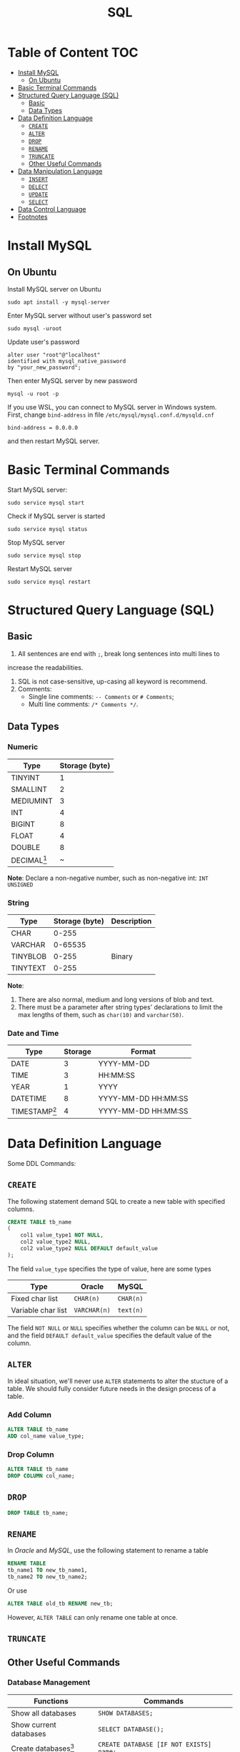 #+title: SQL
#+startup: show2levels
* Table of Content :TOC:
- [[#install-mysql][Install MySQL]]
  - [[#on-ubuntu][On Ubuntu]]
- [[#basic-terminal-commands][Basic Terminal Commands]]
- [[#structured-query-language-sql][Structured Query Language (SQL)]]
  - [[#basic][Basic]]
  - [[#data-types][Data Types]]
- [[#data-definition-language][Data Definition Language]]
  - [[#create][~CREATE~]]
  - [[#alter][~ALTER~]]
  - [[#drop][~DROP~]]
  - [[#rename][~RENAME~]]
  - [[#truncate][~TRUNCATE~]]
  - [[#other-useful-commands][Other Useful Commands]]
- [[#data-manipulation-language][Data Manipulation Language]]
  - [[#insert][~INSERT~]]
  - [[#delect][~DELECT~]]
  - [[#update][~UPDATE~]]
  - [[#select][~SELECT~]]
- [[#data-control-language][Data Control Language]]
- [[#footnotes][Footnotes]]

* Install MySQL
** On Ubuntu
Install MySQL server on Ubuntu

#+begin_src shell
sudo apt install -y mysql-server
#+end_src

Enter MySQL server  without user's password set

#+begin_src shell
sudo mysql -uroot
#+end_src

Update user's password

#+begin_src shell
alter user "root"@"localhost"
identified with mysql_native_password
by "your_new_password";
#+end_src

Then enter MySQL server by new password

#+begin_src shell
mysql -u root -p
#+end_src

If you use WSL, you can connect to MySQL server in Windows system. First,
change ~bind-address~ in file ~/etc/mysql/mysql.conf.d/mysqld.cnf~

#+begin_src
bind-address = 0.0.0.0
#+end_src

and then restart MySQL server.

* Basic Terminal Commands
Start MySQL server:

#+begin_src shell
sudo service mysql start
#+end_src

Check if MySQL server is started

#+begin_src shell
sudo service mysql status
#+end_src

Stop MySQL server

#+begin_src shell
sudo service mysql stop
#+end_src

Restart MySQL server

#+begin_src shell
sudo service mysql restart
#+end_src

* Structured Query Language (SQL)
** Basic
1. All sentences are end with =;=, break long sentences into multi lines to
increase the readabilities.
1. SQL is not case-sensitive, up-casing all keyword is recommend.
2. Comments:
   - Single line comments: =-- Comments= or =# Comments=;
   - Multi line comments: =/* Comments */=.
** Data Types
*** Numeric

| Type      | Storage (byte) |
|-----------+----------------|
| TINYINT   |              1 |
| SMALLINT  |              2 |
| MEDIUMINT |              3 |
| INT       |              4 |
| BIGINT    |              8 |
| FLOAT     |              4 |
| DOUBLE    |              8 |
| DECIMAL[fn:1] | ~              |

*Note*: Declare a non-negative number, such as non-negative int:
=INT UNSIGNED=

*** String

| Type     | Storage (byte) | Description |
|----------+----------------+-------------|
| CHAR     |          0-255 |             |
| VARCHAR  |        0-65535 |             |
| TINYBLOB |          0-255 | Binary      |
| TINYTEXT |          0-255 |             |

*Note*:
1. There are also normal, medium and long versions of blob and text.
2. There must be a parameter after string types' declarations to limit the
   max lengths of them, such as =char(10)= and =varchar(50)=.
*** Date and Time

| Type            | Storage | Format              |
|-----------------+---------+---------------------|
| DATE            |       3 | YYYY-MM-DD          |
| TIME            |       3 | HH:MM:SS            |
| YEAR            |       1 | YYYY                |
| DATETIME        |       8 | YYYY-MM-DD HH:MM:SS |
| TIMESTAMP[fn:2] |       4 | YYYY-MM-DD HH:MM:SS |

* Data Definition Language
Some DDL Commands:
** ~CREATE~
The following statement demand SQL to create a new table with specified columns.

#+begin_src sql
CREATE TABLE tb_name
(
    col1 value_type1 NOT NULL,
    col2 value_type2 NULL,
    col2 value_type2 NULL DEFAULT default_value
);
#+end_src

The field ~value_type~ specifies the type of value, here are some types

| Type               | Oracle       | MySQL     |
|--------------------+--------------+-----------|
| Fixed char list    | ~CHAR(n)~    | ~CHAR(n)~ |
| Variable char list | ~VARCHAR(n)~ | ~text(n)~ |

The field ~NOT NULL~ or ~NULL~ specifies whether the column can be ~NULL~ or
not, and the field ~DEFAULT default_value~ specifies the default value of the
column.
** ~ALTER~
In ideal situation, we'll never use ~ALTER~ statements to alter the stucture
of a table. We should fully consider future needs in the design process of
a table.

*** Add Column
#+begin_src sql
ALTER TABLE tb_name
ADD col_name value_type;
#+end_src

*** Drop Column
#+begin_src sql
ALTER TABLE tb_name
DROP COLUMN col_name;
#+end_src
** ~DROP~
#+begin_src sql
DROP TABLE tb_name;
#+end_src

** ~RENAME~
In /Oracle/ and /MySQL/, use the following statement to rename a table
#+begin_src sql
RENAME TABLE
tb_name1 TO new_tb_name1,
tb_name2 TO new_tb_name2;
#+end_src

Or use
#+begin_src sql
ALTER TABLE old_tb RENAME new_tb;
#+end_src

However, ~ALTER TABLE~ can only rename one table at once.
** ~TRUNCATE~
** Other Useful Commands
*** Database Management

| Functions              | Commands                                |
|------------------------+-----------------------------------------|
| Show all databases     | =SHOW DATABASES;=                       |
| Show current databases | =SELECT DATABASE();=                    |
| Create databases[fn:3] | =CREATE DATABASE [IF NOT EXISTS] name;= |
| Drop databases         | =DROP DATABASE [IF EXISTS] name;=       |
| Use/enter databases    | =USE name;=                             |

*** Table Management

| Functions                           | Commands                                               |
|-------------------------------------+--------------------------------------------------------|
| Show all tables in current database | =SHOW TABLES;=                                         |
| Show/describe table's structure     | =DESC table;=                                          |
| Show create command of one table    | =SHOW CREATE TABLE table;=                             |
| Create new table[fn:4]              | =CREATE TABLE table (...);=                            |
| Change table's name                 | =ALTER TABLE table RENAME TO new_table;=               |
| Drop table                          | =DROP TABLE [IF EXISTS] table;=                        |
| Drop table and recreate one         | =TRUNCATE TABLE table=                                 |
| Insert column in table              | =ALTER TABLE table ADD column type;=                   |
| Change specified column's type      | =ALTER TABLE table MODIFY column new_type;=            |
| Change specified column             | =ALTER TABLE table CHANGE column new_column new_type;= |
| Drop column                         | =ALTER TABLE table DROP colum;=                        |
* Data Manipulation Language
** ~INSERT~
*** Insert full row into table
#+begin_src sql
INSERT INTO tb
VALUES(value1, value2, value3, value4);
#+end_src

The ~VALUES~ must contain all the values in one line.
*** Insert part of row into table
#+begin_src sql
INSERT INTO tb(col1, col2, col3, col4)
VALUES(value1, value2, value3, value4);
#+end_src

In this case, the ~VALUES~ can contain a part of the values in one line. And
other columns' values will be ~NULL~.
*** Insert the results of ~SELECT~
#+begin_src sql
INSERT INTO tb1(col1, col2, col3, col4)
SELECT col1, col2, col3, col4
FROM tb2;
#+end_src
*** ~SELECT INTO~
We can use ~SELECT INTO~ statement to copy data from one table to another
table.

#+begin_src sql
SELECT * INTO tb2 FROM tb1;
#+end_src

For /MariaDB/, /MySQL/, /Oracle/, /PostgreSQL/ and /SQLite/, use the following
instead

#+begin_src sql
CREATE TABLE new_table AS
SELECT * FROM tb;
#+end_src

*Note*: /DB2/ does'nt support ~SELECT INTO~.
** ~DELECT~
#+begin_src sql
DELETE FROM tb
WHERE condition;
#+end_src

If you want to delete all the data in one table, use ~TRUNCATE TABLE~ instead.
** ~UPDATE~
#+begin_src sql
UPDATE tb
SET col1 = value1,
    col2 = value2
WHERE condition;
#+end_src

If there is no condition in this statement, the DBMS will update all the date
in the table.
** ~SELECT~
#+begin_src sql
SELECT column_1 AS alias_1, column_2 AS alias_2
FROM your_table;
#+end_src

This will return two columns of data, ~column_1~ and ~column_2~ sliced from
~your_table~, and will give them alias respectively: ~column_1~ as ~alias_1~ and
~column_2~ as ~alias_2~.

*Note*: There is no ~AS~ keyword in /Oracle/.

If you want to get all the columns from the table, use ~*~ instead of the names
of columns. Such as

#+begin_src sql
SELECT * FROM your_table;
#+end_src

~DUAL~ is a one-row, one-column built-in table in SQL. It is used to hold the
results of a ~SELECT~ statement that are otherwise not stored or used. The
results in the ~DUAL~ table can also be manipulated per the end-user
requirements.

The following is the order must to be followed.

1. ~SELECT~
2. ~FROM~
3. ~WHERE~
4. ~GROUP BY~
5. ~HAVING~
6. ~ORDER BY~

*** Select Distinct Values
If you want to select the distinct values in one column, use

#+begin_src sql
SELECT DISTINCT your_column FROM your_table;
#+end_src

*Note*: The keyword ~DISTINCT~ will be applied to all columns, that is, if you
use

#+begin_src sql
SELECT DISTINCT column_1, column_2 FROM your_table;
#+end_src

only the columns with the same values of ~column_1~ and ~column_2~ will be
ignored.

*** Limit the Results
The result of a query may be too large to read, if you want to restrict the number
of lines the query returns, use the following methods:

**** SQL Server and Access
#+begin_src sql
SELECT TOP 5 your_column
FROM your_table;
#+end_src

**** DB2
#+begin_src sql
SELECT your_column FROM your_table
FETCH FIRST 5 ROWS ONLY;
#+end_src

**** Oracle
#+begin_src sql
SELECT your_column FROM your_table
WHERE ROWNUM <= 5
#+end_src

**** MySQL, MariaDB, PostgreSQL SQLite...
#+begin_src sql
SELECT your_column FROM your_table
LIMIT 5;
#+end_src

Also, in these DBMS'es, we can set offset value:
#+begin_src sql
SELECT your_column FROM your_table
LIMIT 5 OFFSET 10;
#+end_src

Or on MySQL and MariaDB
#+begin_src sql
SELECT your_column FROM your_table
LIMIT 5 10;
#+end_src
*** Sort the Results
To sort the values returned by a query statement, use the keyword ~ORDER BY~:

#+begin_src sql
SELECT column_1, column_2, column_3
FROM your_table
ORDER BY column_1, column_2 DESC;
#+end_src

This means sort the values by ~column_1~ in ascending order, and *then* by ~column_2~
in descending order.
*** Filter the Results by ~WHERE~
In ~SELECT~ statements, we use ~WHERE~ clause to filter the data and get
the ones we need.

#+begin_src sql
SELECT product_name, product_price
FROM tb_products
WHERE product_price <= 3.99
ORDER BY product_price DESC;
#+end_src

*Note*: the ~ORDER BY~ clause must be after the ~WHERE~ clause.

**** Condition Operators
| Operator          | Description              |
|-------------------+--------------------------|
| ~=~               | equal to                 |
| ~<>~              | not equal to             |
| ~!=~              | not equal to             |
| ~>~               | greater than             |
| ~>=~              | greater than or equal to |
| ~<~               | less than                |
| ~<=~              | less than or equal to    |
| ~BETWEEN a AND b~ | Omitted                  |
| ~IS NULL~         | Omitted                  |

There are another operator: ~IN~, this judges that if the values is in the
given value set.

#+begin_src sql
SELECT product_name, product_price
FROM tb_products
WHERE product_name IN ('Name 1', 'Name 2', 'Name 3')
ORDER BY product_price DESC;
#+end_src
**** Logical Operators
There are three logical operators: ~AND~, ~OR~ and ~NOT~. Their usage is
obvious. Note that the priority of ~AND~ is higher than ~OR~.
*** Filter the Results by ~LIKE~
In search pattern, the wildcard ~%~ means any charactor appears arbitrarily.
The wildcard ~_~ means any charactor appears one time.

*Note*: In *Microsoft Access*, use ~*~ instead of ~%~ and ~?~ instead of ~_~.
DB2 does'nt support the wildcard ~_~.

There is another wildcard, ~[]~, this means the charactor must be one of the
charactors in ~[]~. For example, find words starting with "A" or "B", use
pattern ~[AB]%~.

If add a ~^~ in ~[]~, the wildcard will search charactor not
in ~[]~. For example, find words not starting with "A", "B" and "C", use
pattern ~[^ABC]%~.

*Note*, In *Microsoft Access*, use ~!~ instead of ~^~.
*** Calculation Field
**** Concatenate Field
To concatenate two columns into one column, use concatenating operator:
~+~ in /Access/ and /SQL Server/, ~||~ in /DB2/, /Oracle/, /PostgreSQL/,
/SQLite/ and /Open Office Base/. There is no operator in /MySQL/ and /MariaDB/,
we have to use some special functions to achieve this.

For example, if we need to concatenate ~country~ and ~enterprise_name~ into one
field like ~enterprise_name (country)~, use

#+begin_src sql
SELECT enterprise_name + ' (' + country + ')'
       AS enterprise_title
FROM your_table
ORDER BY enterprise_name;
#+end_src

Note that all the string field have a few spaces on their right, to remove
them, use function ~RTRIM()~:

#+begin_src sql
SELECT RTRIM(enterprise_name) || ' (' + RTRIM(country) || ')'
       AS enterprise_title
FROM your_table
ORDER BY enterprise_name;
#+end_src

There are also ~LTRIM()~ to remove spaces on left and ~TRIM()~ for both
sides.

**** Algorithm Calculation
For example, to calculate the total prise

#+begin_src sql
SELECT price * amount AS total_prise
FROM your_table
ORDER BY total_prise;
#+end_src
*** Functions
**** Text Functions
| Function                                | Description                                |
|-----------------------------------------+--------------------------------------------|
| ~LEFT()~                                | Return charactors on the left of a string  |
| ~RIGHT()~                               | return charactors on the right of a string |
| ~LENGTH()~ or ~DATALENGTH()~ or ~LEN()~ | Return the length of a string              |
| ~LOWER()~ or ~LCASE()~ for /Access/     | Return the lower case of a string          |
| ~UPPER()~ or ~UCASE()~ for /Access/     | Return the upper case of a string          |
| ~LTRIM()~                               | Remove spaces on the left of the string    |
| ~RTRIM()~                               | Remove spaces on the right of the string   |
| ~TRIM()~                                | Remove spaces on both sides of the string  |
| ~SOUNDEX()~                             | Return the soundex value of a string       |
**** Date and Time Functions
Different DBMS'es have different functions for date and time process. The
following are functions for /MySQL/ and /Oracle/.
***** MySQL
| Function     | Description                                         | Synonyms and other implementations    |
|--------------+-----------------------------------------------------+---------------------------------------|
| ~NOW()~      | Return the current date and time                    | ~CURRENT_TIMESTAMP()~, ~LOCAL_TIME()~ |
| ~CURDATE()~  | Return the current date                             | ~CURRENT_DATE()~                      |
| ~CURTIME()~  | Return the current time                             | ~CURRENT_TIME()~                      |
| ~EXTRACT()~  | Extract part of a date                              |                                       |
| ~DATE()~     | Extract the date part of a date/datetime expression |                                       |
| ~TIME()~     | Extract the time part of a date/datetime expression |                                       |
| ~YEAR()~     | Extract the year                                    | ~EXTRACT(YEAR FROM date)~             |
| ~MONTH()~    | Extract the month                                   | ~EXTRACT(MONTH FROM date)~            |
| ~WEEK()~     | Extract the week number                             | ~EXTRACT(WEEK FROM date)~             |
| ~DAY()~      | Extract the day                                     | ~EXTRACT(DAY FROM date)~              |
| ~HOUR()~     | Extract the hour                                    | ~EXTRACT(HOUR FROM date)~             |
| ~MINUTE()~   | Extract the minute                                  | ~EXTRACT(MINUTE FROM date)~           |
| ~SECOND()~   | Extract the second                                  | ~EXTRACT(SECOND FROM date)~           |
| ~LAST_DAY()~ | Return the last day of the month for the argument   |                                       |

***** Oracle
| Function         | Description                                                                      |
|------------------+----------------------------------------------------------------------------------|
| ~EXTRACT()~      | Extract part of a date                                                           |
| ~CURRENT_DATE()~ | Return the current date and time in the session time zone                        |
| ~LAST_DAY()~     | Return the last day of the month for the argument                                |
| ~TO_DATE~        | Convert a date which is in the character string to a DATE value.                 |
| ~TO_CHAR()~      | Convert a DATE or an INTERVAL value to a character string in a specified format. |
**** Aggregate Functions
| Function  | Description                              |
|-----------+------------------------------------------|
| ~AVG()~   | Return the average of one column         |
| ~COUNT()~ | Return the number of lines of one column |
| ~MAX()~   | Return the maximum of one column         |
| ~MIN()~   | Return the minimum of one column         |
| ~SUM()~   | Return the sum of one column             |

*Note*: All the functions above can use the keyword ~DISTINCT~.
*** Grouped Data
**** Create Groups
To divide data into different groups by some rules, use clause ~GROUP BY~,
for example

#+begin_src sql
SELECT company_id, COUNT(*) AS num_products
FROM tb_products
GROUP BY company_id;
#+end_src

this'll return the number of products of different company.
**** Filter Groups
To filter the groups we obtain, use clause ~HAVING~, for example

#+begin_src sql
SELECT company_id, COUNT(*) AS num_products
FROM tb_products
GROUP BY company_id
HAVING COUNT(*) >= 2;
#+end_src

this'll return the number of products of different company greater than 2.

*Note*: ~WHERE~ is used to filter the data we want, ~HAVING~ is used to
filter the groups we obtain. ~WHERE~ will be executed before ~GROUP BY~,
and then, also before ~HAVING~.
*** ~JOIN~
**** Cartesian Product
The following SQL will return Cartesian product of two table

#+begin_src sql
SELECT tb_1.col1, tb_1.col2, tb_2.col1
FROM tb_1, tb_2;
#+end_src

We can use ~WHERE~ clause to filter the results
#+begin_src sql
SELECT tb_1.col1, tb_1.col2, tb_2.col1
FROM tb_1, tb_2
WHERE tb_1.col1 = tb_2.col1;
#+end_src

**** ~INNER JOIN~
We can use ~INNER JOIN~ to obtain the result of [[*Cartesian Product][Cartesian Product]]:

#+begin_src sql
SELECT tb_1.col1, tb_1.col2, tb_2.col1
FROM tb_1 INNER JOIN tb_2
     ON tb_1.col1 = tb_2.col1
#+end_src

Inner join means get all the data satisfy the condition.

We can also use alias for table, such as

#+begin_src sql
SELECT t1.col1, t1.col2, t2.col1
FROM tb_1 AS t1 INNER JOIN tb_2 AS t2
     ON t1.col1 = t2.col1
#+end_src

**** Self-Join
Self-join is a special kind of inner join, for example

#+begin_src sql
SELECT c1.customer_id, c1.customer_name, c1.customer_contact
FROM tb_customers AS c1, tb_customers AS c2
WHERE c1.customer_name = c2.customer_name
      AND c2.customer_contact = "Jim Jones";
#+end_src

**** ~OUTER JOIN~
Sometimes we need data without association with the data in the other table,
in this case, we use ~OUTER JOIN~

There are three kinds of ~OUTER JOIN~: ~LEFT OUTER JOIN~, ~RIGHT OUTER JOIN~
and ~FULL OUTER JOIN~.

~LEFT OUTER JOIN~ contains data returned by ~INNER JOIN~ and all the data
in the table on the left side of the keyword.

#+begin_src sql
SELECT c.customer_id, o.order_num
FROM tb_customer AS c LEFT OUTER JOIN tb_order AS o
     ON c.customer_id = o.customer_id;
#+end_src

This will return all the customers and their orders and those people without
any order.

Respectively, ~RIGHT OUTER JOIN~ contains data returned by ~INNER JOIN~ and
all the data in the table on the right side of the keyword. ~FULL OUTER JOIN~
returns all the data of both tables and combine them.

*Note*: /Access/, /MariaDB/, /MySQL/, /SQLite/ and /Open Office Base/ don't
support ~FULL OUTER JOIN~.

We can use ~LEFT JOIN~ instead of ~LEFT OUTER JOIN~ and respectively ~RIGHT JOIN~
instead of ~RIGHT OUTER JOIN~.
*** ~UNION~ (Compound Query)
We can use keyword ~UNION~ to get the union of two query, for example

#+begin_src sql
SELECT col1, col2, col3
FROM tb1
WHERE condition1
UNION
SELECT col1, col2, col3
FROM tb1
WHERE condition2
UNION
SELECT col1, col2, col3
FROM tb2
WHERE condition3;
#+end_src

~UNION~ will automatically replace duplacated data, if you want to keep them,
use ~UNION ALL~ instead of ~UNION~.

There can be one ~ORDER BY~ clause at the end of ~UNION~ to sort the data.
* Data Control Language
Some DCL Commands:
- ~COMMIT~
- ~ROLLBACK~
- ~SAVEPOINT~
- ~GRANT~
- ~REVOKE~

* Footnotes

[fn:1] [[https://dev.mysql.com/doc/refman/8.0/en/precision-math-decimal-characteristics.html][More Info]]

[fn:2] Timestamps range from 1970-01-01 00:00:01 to 2038-01-19 03:14:17.

[fn:3] The full command is =CREATE DATABASE [IF NOT EXISTS] NAME
[DEFAULT CHARSET] [COLLATE];=

[fn:4] The full command is
#+begin_src sql
CREATE TABLE name(
column1 datatype [COMMENT ...],
column2 datatype [COMMENT ...],
...
column_n datatype [COMMENT ...]
) [COMMENT ...];
#+end_src
